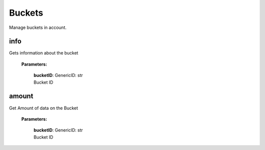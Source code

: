 **Buckets**
============

Manage buckets in account.

====
info
====

Gets information about the bucket

    **Parameters:**

        | **bucketID**: GenericID: str
        | Bucket ID

.. code-block::
    :caption: **Example:**

        from tagoio_sdk import Resources

        resources = Resources()
        result = resources.buckets.info("Bucket ID")

======
amount
======

Get Amount of data on the Bucket

    **Parameters:**

        | **bucketID**: GenericID: str
        | Bucket ID

.. code-block::
    :caption: **Example:**

        from tagoio_sdk import Resources

        resources = Resources()
        result = resources.buckets.amount("Bucket ID")
